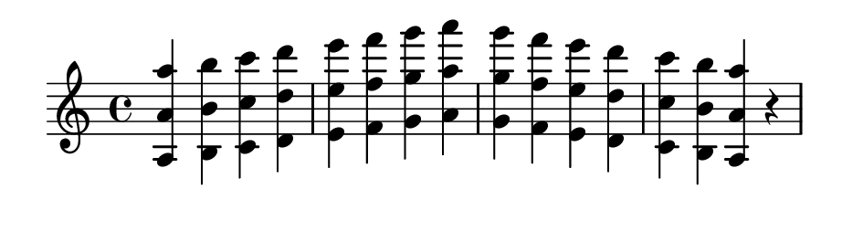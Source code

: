 \version "2.20.0"

#(set! paper-alist (cons '("my size" . (cons (* 12 cm) (* 3.5 cm))) paper-alist))

\paper {
  left-margin = 0
  right-margin = 0
  horizontal-shift = -2.5
  #(set-paper-size "my size")
}

\header {
  tagline = ""  % removed
}

\transpose a a {
  \relative a {
    \key a \minor
      <a a' a'> <b b' b'> <c c' c'> <d d' d'> <e e' e'> <f f' f'> <g g' g'> <a a' a'> <g g' g'> <f f' f'> <e e' e'> <d d' d'> <c c' c'> <b b' b'> <a a' a'> r
  }
}

